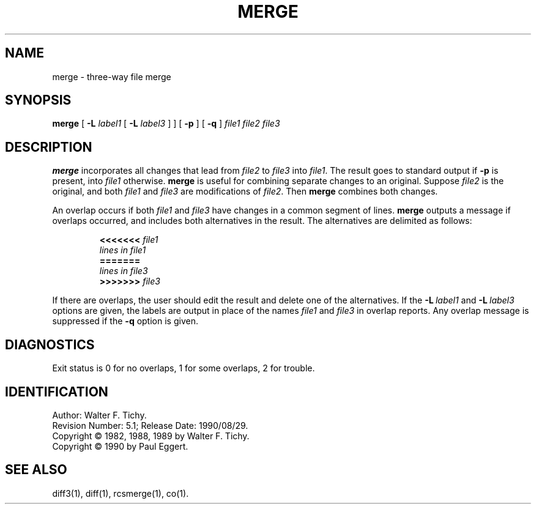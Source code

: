 .de Id
.ds Rv \\$3
.ds Dt \\$4
..
.Id $Id: merge.1,v 5.1 1990/08/29 07:12:59 eggert Exp $
.TH MERGE 1 \*(Dt GNU
.SH NAME
merge \- three-way file merge
.SH SYNOPSIS
.B merge
[
.B \-L
.I label1
[
.B \-L
.I label3
] ] [
.B \-p
] [
.B \-q
]
.I "file1 file2 file3"
.SH DESCRIPTION
.B merge
incorporates all changes that lead from
.I file2
to
.I file3
into
.IR file1 .
The result goes to standard output if
.B \-p
is present, into
.I file1
otherwise.
.B merge
is useful for combining separate changes to an original.  Suppose
.I file2
is the original, and both
.I file1
and
.I file3
are modifications of
.IR file2 .
Then
.B merge
combines both changes.
.PP
An overlap occurs if both
.I file1
and
.I file3
have changes in a common segment of lines.
.B merge
outputs a message if overlaps occurred,
and includes both alternatives
in the result.  The alternatives are delimited as follows:
.LP
.RS
.nf
.BI <<<<<<< " file1"
.I "lines in file1"
.B "======="
.I "lines in file3"
.BI >>>>>>> " file3"
.RE
.fi
.LP
If there are overlaps, the user should edit the result and delete one of the
alternatives.
If the
.BI \-L "\ label1"
and
.BI \-L "\ label3"
options are given, the labels are output in place of the names
.I file1
and
.I file3
in overlap reports.
Any overlap message is suppressed if the
.B \-q
option is given.
.SH DIAGNOSTICS
Exit status is 0 for no overlaps, 1 for some overlaps, 2 for trouble.
.SH IDENTIFICATION
Author: Walter F. Tichy.
.br
Revision Number: \*(Rv; Release Date: \*(Dt.
.br
Copyright \(co 1982, 1988, 1989 by Walter F. Tichy.
.br
Copyright \(co 1990 by Paul Eggert.
.SH SEE ALSO
diff3(1), diff(1), rcsmerge(1), co(1).
